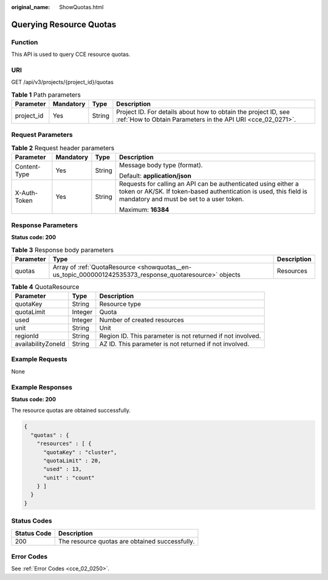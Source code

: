 :original_name: ShowQuotas.html

.. _ShowQuotas:

Querying Resource Quotas
========================

Function
--------

This API is used to query CCE resource quotas.

URI
---

GET /api/v3/projects/{project_id}/quotas

.. table:: **Table 1** Path parameters

   +------------+-----------+--------+-------------------------------------------------------------------------------------------------------------------------------+
   | Parameter  | Mandatory | Type   | Description                                                                                                                   |
   +============+===========+========+===============================================================================================================================+
   | project_id | Yes       | String | Project ID. For details about how to obtain the project ID, see :ref:`How to Obtain Parameters in the API URI <cce_02_0271>`. |
   +------------+-----------+--------+-------------------------------------------------------------------------------------------------------------------------------+

Request Parameters
------------------

.. table:: **Table 2** Request header parameters

   +-----------------+-----------------+-----------------+---------------------------------------------------------------------------------------------------------------------------------------------------------------------------------+
   | Parameter       | Mandatory       | Type            | Description                                                                                                                                                                     |
   +=================+=================+=================+=================================================================================================================================================================================+
   | Content-Type    | Yes             | String          | Message body type (format).                                                                                                                                                     |
   |                 |                 |                 |                                                                                                                                                                                 |
   |                 |                 |                 | Default: **application/json**                                                                                                                                                   |
   +-----------------+-----------------+-----------------+---------------------------------------------------------------------------------------------------------------------------------------------------------------------------------+
   | X-Auth-Token    | Yes             | String          | Requests for calling an API can be authenticated using either a token or AK/SK. If token-based authentication is used, this field is mandatory and must be set to a user token. |
   |                 |                 |                 |                                                                                                                                                                                 |
   |                 |                 |                 | Maximum: **16384**                                                                                                                                                              |
   +-----------------+-----------------+-----------------+---------------------------------------------------------------------------------------------------------------------------------------------------------------------------------+

Response Parameters
-------------------

**Status code: 200**

.. table:: **Table 3** Response body parameters

   +-----------+---------------------------------------------------------------------------------------------------------+-------------+
   | Parameter | Type                                                                                                    | Description |
   +===========+=========================================================================================================+=============+
   | quotas    | Array of :ref:`QuotaResource <showquotas__en-us_topic_0000001242535373_response_quotaresource>` objects | Resources   |
   +-----------+---------------------------------------------------------------------------------------------------------+-------------+

.. _showquotas__en-us_topic_0000001242535373_response_quotaresource:

.. table:: **Table 4** QuotaResource

   +--------------------+---------+------------------------------------------------------------+
   | Parameter          | Type    | Description                                                |
   +====================+=========+============================================================+
   | quotaKey           | String  | Resource type                                              |
   +--------------------+---------+------------------------------------------------------------+
   | quotaLimit         | Integer | Quota                                                      |
   +--------------------+---------+------------------------------------------------------------+
   | used               | Integer | Number of created resources                                |
   +--------------------+---------+------------------------------------------------------------+
   | unit               | String  | Unit                                                       |
   +--------------------+---------+------------------------------------------------------------+
   | regionId           | String  | Region ID. This parameter is not returned if not involved. |
   +--------------------+---------+------------------------------------------------------------+
   | availabilityZoneId | String  | AZ ID. This parameter is not returned if not involved.     |
   +--------------------+---------+------------------------------------------------------------+

Example Requests
----------------

None

Example Responses
-----------------

**Status code: 200**

The resource quotas are obtained successfully.

.. code-block::

   {
     "quotas" : {
       "resources" : [ {
         "quotaKey" : "cluster",
         "quotaLimit" : 20,
         "used" : 13,
         "unit" : "count"
       } ]
     }
   }

Status Codes
------------

=========== ==============================================
Status Code Description
=========== ==============================================
200         The resource quotas are obtained successfully.
=========== ==============================================

Error Codes
-----------

See :ref:`Error Codes <cce_02_0250>`.
